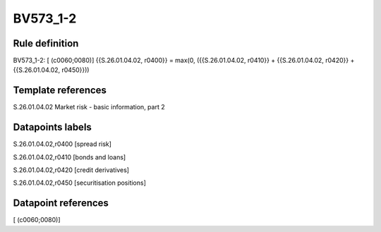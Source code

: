 =========
BV573_1-2
=========

Rule definition
---------------

BV573_1-2: [ (c0060;0080)] {{S.26.01.04.02, r0400}} = max(0, ({{S.26.01.04.02, r0410}} + {{S.26.01.04.02, r0420}} + {{S.26.01.04.02, r0450}}))


Template references
-------------------

S.26.01.04.02 Market risk - basic information, part 2


Datapoints labels
-----------------

S.26.01.04.02,r0400 [spread risk]

S.26.01.04.02,r0410 [bonds and loans]

S.26.01.04.02,r0420 [credit derivatives]

S.26.01.04.02,r0450 [securitisation positions]



Datapoint references
--------------------

[ (c0060;0080)]